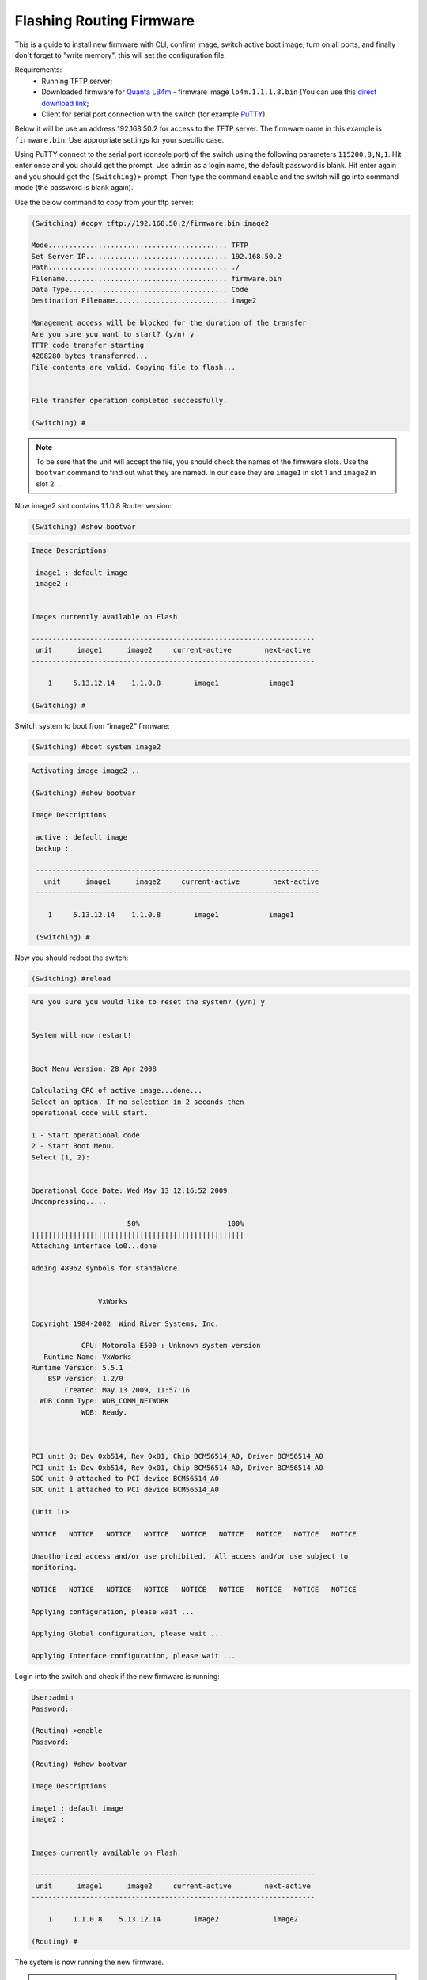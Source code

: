 .. _flashing-firmware:

Flashing Routing Firmware
=========================

This is a guide to install new firmware with CLI, confirm image, switch active boot image, turn on all ports, and finally don't forget to "write memory", this will set the configuration file.

Requirements:
 - Running TFTP server;
 - Downloaded firmware for `Quanta LB4m <https://puck.nether.net/~jared/lb4m/>`_ - firmware image ``lb4m.1.1.1.8.bin`` (You can use this `direct download link <https://puck.nether.net/~jared/lb4m/lb4m.1.1.1.8.bin>`_;
 - Client for serial port connection with the switch (for example `PuTTY <https://putty.org/>`_).

Below it will be use an address 192.168.50.2 for access to the TFTP server. The firmware name in this example is ``firmware.bin``. Use appropriate settings for your specific case.

Using PuTTY connect to the serial port (console port) of the switch using the following parameters ``115200,8,N,1``.
Hit enter once and you should get the prompt. Use ``admin`` as a login name, the default password is blank. Hit enter again and you should get the ``(Switching)>`` prompt. Then type the command ``enable`` and the switsh will go into command mode (the password is blank again).


Use the below command to copy from your tftp server:

.. code-block:: guess

 (Switching) #copy tftp://192.168.50.2/firmware.bin image2

 Mode........................................... TFTP
 Set Server IP.................................. 192.168.50.2
 Path........................................... ./
 Filename....................................... firmware.bin
 Data Type...................................... Code
 Destination Filename........................... image2

 Management access will be blocked for the duration of the transfer
 Are you sure you want to start? (y/n) y
 TFTP code transfer starting
 4208280 bytes transferred...
 File contents are valid. Copying file to flash...


 File transfer operation completed successfully.

 (Switching) #

.. note:: To be sure that the unit will accept the file, you should check the names of the firmware slots. Use the ``bootvar`` command to find out what they are named. In our case they are  ``image1`` in slot 1 and ``image2`` in slot 2. .

Now image2 slot contains 1.1.0.8 Router version:

.. code::

    (Switching) #show bootvar

.. code-block:: guess

    Image Descriptions

     image1 : default image
     image2 :


    Images currently available on Flash

    --------------------------------------------------------------------
     unit      image1      image2     current-active        next-active
    --------------------------------------------------------------------

        1     5.13.12.14    1.1.0.8        image1            image1

    (Switching) #


Switch system to boot from “image2” firmware:

.. code::

    (Switching) #boot system image2

.. code-block:: guess

    Activating image image2 ..

    (Switching) #show bootvar

    Image Descriptions

     active : default image
     backup :

     --------------------------------------------------------------------
       unit      image1      image2     current-active        next-active
     --------------------------------------------------------------------

        1     5.13.12.14    1.1.0.8        image1            image1

     (Switching) #


Now you should redoot the switch:

.. code::

    (Switching) #reload


.. code-block:: guess

    Are you sure you would like to reset the system? (y/n) y


    System will now restart!


    Boot Menu Version: 28 Apr 2008

    Calculating CRC of active image...done...
    Select an option. If no selection in 2 seconds then
    operational code will start.

    1 - Start operational code.
    2 - Start Boot Menu.
    Select (1, 2):


    Operational Code Date: Wed May 13 12:16:52 2009
    Uncompressing.....

                           50%                     100%
    |||||||||||||||||||||||||||||||||||||||||||||||||||
    Attaching interface lo0...done

    Adding 48962 symbols for standalone.


                    VxWorks

    Copyright 1984-2002  Wind River Systems, Inc.

                CPU: Motorola E500 : Unknown system version
       Runtime Name: VxWorks
    Runtime Version: 5.5.1
        BSP version: 1.2/0
            Created: May 13 2009, 11:57:16
      WDB Comm Type: WDB_COMM_NETWORK
                WDB: Ready.



    PCI unit 0: Dev 0xb514, Rev 0x01, Chip BCM56514_A0, Driver BCM56514_A0
    PCI unit 1: Dev 0xb514, Rev 0x01, Chip BCM56514_A0, Driver BCM56514_A0
    SOC unit 0 attached to PCI device BCM56514_A0
    SOC unit 1 attached to PCI device BCM56514_A0

    (Unit 1)>

    NOTICE   NOTICE   NOTICE   NOTICE   NOTICE   NOTICE   NOTICE   NOTICE   NOTICE

    Unauthorized access and/or use prohibited.  All access and/or use subject to
    monitoring.

    NOTICE   NOTICE   NOTICE   NOTICE   NOTICE   NOTICE   NOTICE   NOTICE   NOTICE

    Applying configuration, please wait ...

    Applying Global configuration, please wait ...

    Applying Interface configuration, please wait ...


Login into the switch and check if the new firmware is running:

.. code::

    User:admin
    Password:

    (Routing) >enable
    Password:

    (Routing) #show bootvar

    Image Descriptions

    image1 : default image
    image2 :


    Images currently available on Flash

    --------------------------------------------------------------------
     unit      image1      image2     current-active        next-active
    --------------------------------------------------------------------

        1     1.1.0.8    5.13.12.14        image2             image2

    (Routing) #


The system is now running the new firmware.

.. warning:: It is highly recommended to change the default admin password for the switch!